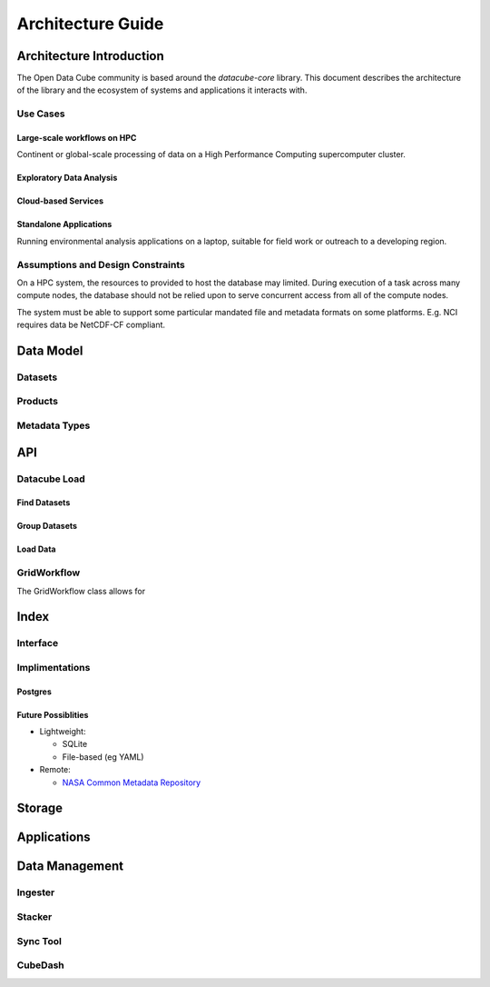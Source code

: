.. _dev_arch:

====================
 Architecture Guide
====================

Architecture Introduction
=========================
The Open Data Cube community is based around the `datacube-core` library.
This document describes the architecture of the library and the ecosystem of systems and applications it interacts with.

Use Cases
---------
Large-scale workflows on HPC
~~~~~~~~~~~~~~~~~~~~~~~~~~~~
Continent or global-scale processing of data on a High Performance Computing supercomputer cluster.

Exploratory Data Analysis
~~~~~~~~~~~~~~~~~~~~~~~~~


Cloud-based Services
~~~~~~~~~~~~~~~~~~~~


Standalone Applications
~~~~~~~~~~~~~~~~~~~~~~~
Running environmental analysis applications on a laptop, suitable for field work or outreach to a developing region.


Assumptions and Design Constraints
----------------------------------
On a HPC system, the resources to provided to host the database may limited.
During execution of a task across many compute nodes, the database should not be relied upon to serve concurrent access
from all of the compute nodes.

The system must be able to support some particular mandated file and metadata formats on some platforms.
E.g. NCI requires data be NetCDF-CF compliant.

Data Model
==========
Datasets
--------

Products
--------

Metadata Types
--------------


API
===
Datacube Load
-------------
Find Datasets
~~~~~~~~~~~~~

Group Datasets
~~~~~~~~~~~~~~

Load Data
~~~~~~~~~

GridWorkflow
------------
The GridWorkflow class allows for

Index
=====
Interface
---------


Implimentations
---------------
Postgres
~~~~~~~~

Future Possiblities
~~~~~~~~~~~~~~~~~~~

* Lightweight:

  * SQLite
  * File-based (eg YAML)

* Remote:

  * `NASA Common Metadata Repository`_

.. _`NASA Common Metadata Repository`: https://earthdata.nasa.gov/about/science-system-description/eosdis-components/common-metadata-repository

Storage
=======

Applications
============


Data Management
===============

Ingester
--------

Stacker
-------

Sync Tool
---------

CubeDash
--------

